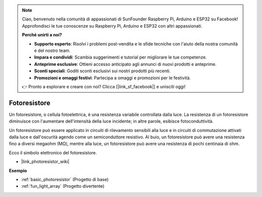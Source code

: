 .. note::
    Ciao, benvenuto nella comunità di appassionati di SunFounder Raspberry Pi, Arduino e ESP32 su Facebook! Approfondisci le tue conoscenze su Raspberry Pi, Arduino e ESP32 con altri appassionati.

    **Perché unirti a noi?**

    - **Supporto esperto**: Risolvi i problemi post-vendita e le sfide tecniche con l'aiuto della nostra comunità e del nostro team.
    - **Impara e condividi**: Scambia suggerimenti e tutorial per migliorare le tue competenze.
    - **Anteprime esclusive**: Ottieni accesso anticipato agli annunci di nuovi prodotti e anteprime.
    - **Sconti speciali**: Goditi sconti esclusivi sui nostri prodotti più recenti.
    - **Promozioni e omaggi festivi**: Partecipa a omaggi e promozioni per le festività.

    👉 Pronto a esplorare e creare con noi? Clicca [|link_sf_facebook|] e unisciti oggi!

.. _cpn_photoresistor:

Fotoresistore
====================

.. image:: img/photoresistor.png
    :width: 200
    :align: center

Un fotoresistore, o cellula fotoelettrica, è una resistenza variabile controllata dalla luce. La resistenza di un fotoresistore diminuisce con l'aumentare dell'intensità della luce incidente; in altre parole, esibisce fotoconduttività.

Un fotoresistore può essere applicato in circuiti di rilevamento sensibili alla luce e in circuiti di commutazione attivati dalla luce e dall'oscurità agendo come un semiconduttore resistivo. Al buio, un fotoresistore può avere una resistenza fino a diversi megaohm (MΩ), mentre alla luce, un fotoresistore può avere una resistenza di pochi centinaia di ohm.

Ecco il simbolo elettronico del fotoresistore.

.. image:: img/photoresistor_symbol.png
    :width: 200
    :align: center

* |link_photoresistor_wiki|

**Esempio**

* :ref:`basic_photoresistor` (Progetto di base)
* :ref:`fun_light_array` (Progetto divertente)
